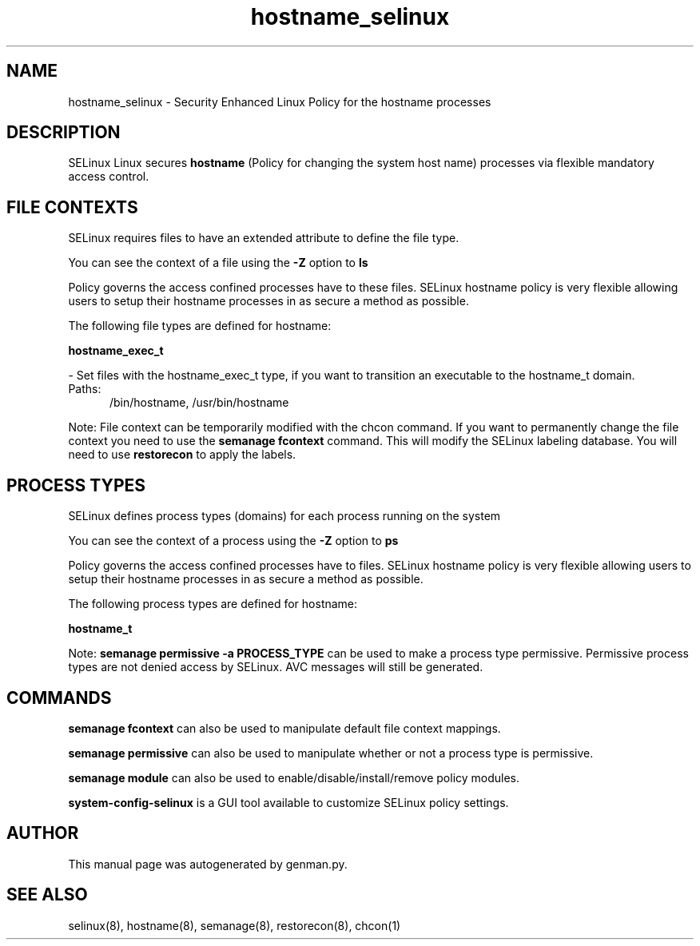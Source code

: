 .TH  "hostname_selinux"  "8"  "hostname" "dwalsh@redhat.com" "hostname SELinux Policy documentation"
.SH "NAME"
hostname_selinux \- Security Enhanced Linux Policy for the hostname processes
.SH "DESCRIPTION"


SELinux Linux secures
.B hostname
(Policy for changing the system host name)
processes via flexible mandatory access
control.  



.SH FILE CONTEXTS
SELinux requires files to have an extended attribute to define the file type. 
.PP
You can see the context of a file using the \fB\-Z\fP option to \fBls\bP
.PP
Policy governs the access confined processes have to these files. 
SELinux hostname policy is very flexible allowing users to setup their hostname processes in as secure a method as possible.
.PP 
The following file types are defined for hostname:


.EX
.PP
.B hostname_exec_t 
.EE

- Set files with the hostname_exec_t type, if you want to transition an executable to the hostname_t domain.

.br
.TP 5
Paths: 
/bin/hostname, /usr/bin/hostname

.PP
Note: File context can be temporarily modified with the chcon command.  If you want to permanently change the file context you need to use the
.B semanage fcontext 
command.  This will modify the SELinux labeling database.  You will need to use
.B restorecon
to apply the labels.

.SH PROCESS TYPES
SELinux defines process types (domains) for each process running on the system
.PP
You can see the context of a process using the \fB\-Z\fP option to \fBps\bP
.PP
Policy governs the access confined processes have to files. 
SELinux hostname policy is very flexible allowing users to setup their hostname processes in as secure a method as possible.
.PP 
The following process types are defined for hostname:

.EX
.B hostname_t 
.EE
.PP
Note: 
.B semanage permissive -a PROCESS_TYPE 
can be used to make a process type permissive. Permissive process types are not denied access by SELinux. AVC messages will still be generated.

.SH "COMMANDS"
.B semanage fcontext
can also be used to manipulate default file context mappings.
.PP
.B semanage permissive
can also be used to manipulate whether or not a process type is permissive.
.PP
.B semanage module
can also be used to enable/disable/install/remove policy modules.

.PP
.B system-config-selinux 
is a GUI tool available to customize SELinux policy settings.

.SH AUTHOR	
This manual page was autogenerated by genman.py.

.SH "SEE ALSO"
selinux(8), hostname(8), semanage(8), restorecon(8), chcon(1)
